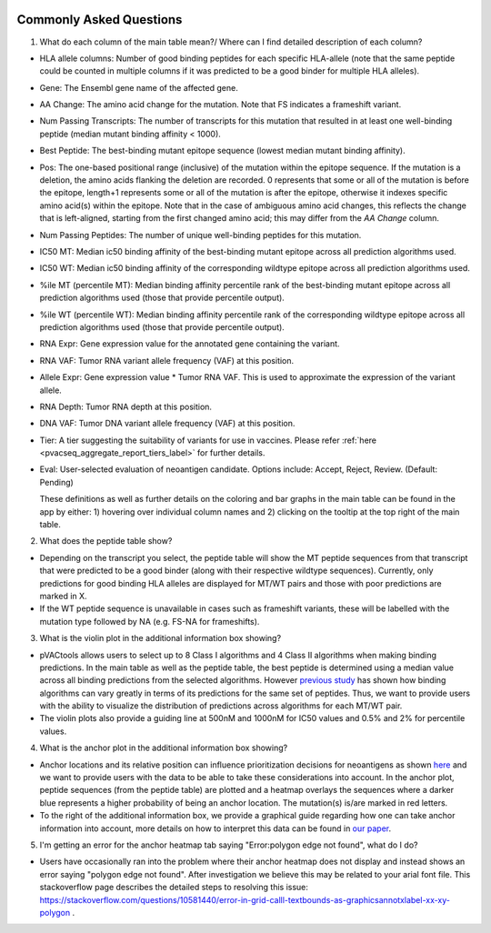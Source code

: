 .. image:: ../images/pVACview_logo_trans-bg_sm_v4b.png
    :align: right
    :alt: pVACview logo

.. raw:: html

  <style> .large {font-size: 70%; font-weight: bold} </style>
  <style> .bold {font-size: 110%; font-weight: bold} </style>
  <style> .underline {font-size: 100%; text-decoration: underline;} </style>

.. role:: large
.. role:: bold
.. role:: underline

.. _troubleshooting_pvacview_label:

Commonly Asked Questions
--------------------------

1. :bold:`What do each column of the main table mean?/ Where can I find detailed description of each column?`

- :underline:`HLA allele columns:` Number of good binding peptides for each specific HLA-allele (note that the same peptide could be counted in multiple columns if it was predicted to be a good binder for multiple HLA alleles).

- :underline:`Gene:` The Ensembl gene name of the affected gene.

- :underline:`AA Change:` The amino acid change for the mutation. Note that FS indicates a frameshift variant.

- :underline:`Num Passing Transcripts:` The number of transcripts for this mutation that resulted in at least one well-binding peptide (median mutant binding affinity < 1000).

- :underline:`Best Peptide:` The best-binding mutant epitope sequence (lowest median mutant binding affinity).

- :underline:`Pos:` The one-based positional range (inclusive) of the mutation within the epitope sequence.  If the mutation is a deletion, the amino acids flanking the deletion are recorded. 0 represents that some or all of the mutation is before the epitope, length+1 represents some or all of the mutation is after the epitope, otherwise it indexes specific amino acid(s) within the epitope.  Note that in the case of ambiguous amino acid changes, this reflects the change that is left-aligned, starting from the first changed amino acid; this may differ from the `AA Change` column.

- :underline:`Num Passing Peptides:` The number of unique well-binding peptides for this mutation.

- :underline:`IC50 MT:` Median ic50 binding affinity of the best-binding mutant epitope across all prediction algorithms used.

- :underline:`IC50 WT:` Median ic50 binding affinity of the corresponding wildtype epitope across all prediction algorithms used.

- :underline:`%ile MT (percentile MT):` Median binding affinity percentile rank of the best-binding mutant epitope across all prediction algorithms used (those that provide percentile output).

- :underline:`%ile WT (percentile WT):` Median binding affinity percentile rank of the corresponding wildtype epitope across all prediction algorithms used (those that provide percentile output).

- :underline:`RNA Expr:` Gene expression value for the annotated gene containing the variant.

- :underline:`RNA VAF:` Tumor RNA variant allele frequency (VAF) at this position.

- :underline:`Allele Expr:` Gene expression value * Tumor RNA VAF. This is used to approximate the expression of the variant allele.

- :underline:`RNA Depth:` Tumor RNA depth at this position.

- :underline:`DNA VAF:` Tumor DNA variant allele frequency (VAF) at this position.

- :underline:`Tier:` A tier suggesting the suitability of variants for use in vaccines. Please refer :ref:`here <pvacseq_aggregate_report_tiers_label>` for further details.

- :underline:`Eval:` User-selected evaluation of neoantigen candidate. Options include: Accept, Reject, Review. (Default: Pending)

  These definitions as well as further details on the coloring and bar graphs in the main table can be found in the app by either: 1) hovering over individual column names and 2) clicking on the
  tooltip at the top right of the main table.


2. :bold:`What does the peptide table show?`

- Depending on the transcript you select, the peptide table will show the MT peptide sequences from that transcript that were predicted to be a good binder (along with their respective wildtype sequences). Currently, only predictions for good binding HLA alleles are displayed for MT/WT pairs and those with poor predictions are marked in X.

- If the WT peptide sequence is unavailable in cases such as frameshift variants, these will be labelled with the mutation type followed by NA (e.g. FS-NA for frameshifts).


3. :bold:`What is the violin plot in the additional information box showing?`

- pVACtools allows users to select up to 8 Class I algorithms and 4 Class II algorithms when making binding predictions. In the main table as well as the peptide table, the best peptide is determined using a median
  value across all binding predictions from the selected algorithms. However `previous study <https://cancerimmunolres.aacrjournals.org/content/8/3/409>`_ has shown how binding algorithms can vary greatly in terms of its predictions for the same set of peptides. Thus, we want to
  provide users with the ability to visualize the distribution of predictions across algorithms for each MT/WT pair.

- The violin plots also provide a guiding line at 500nM and 1000nM for IC50 values and 0.5% and 2% for percentile values.

4. :bold:`What is the anchor plot in the additional information box showing?`

- Anchor locations and its relative position can influence prioritization decisions for neoantigens as shown `here <https://www.biorxiv.org/content/10.1101/2020.12.08.416271v1>`_ and we want to provide users
  with the data to be able to take these considerations into account. In the anchor plot, peptide sequences (from the peptide table) are plotted and a heatmap overlays the sequences where a darker blue represents
  a higher probability of being an anchor location. The mutation(s) is/are marked in red letters.

- To the right of the additional information box, we provide a graphical guide regarding how one can take anchor information into account, more details on how to interpret this data can be found in `our paper <https://www.biorxiv.org/content/10.1101/2020.12.08.416271v1>`_.

5. :bold:`I'm getting an error for the anchor heatmap tab saying "Error:polygon edge not found", what do I do?`

- Users have occasionally ran into the problem where their anchor heatmap does not display and instead shows an error saying "polygon edge not found". After investigation
  we believe this may be related to your arial font file. This stackoverflow page describes the detailed steps to resolving this issue:
  `https://stackoverflow.com/questions/10581440/error-in-grid-calll-textbounds-as-graphicsannotxlabel-xx-xy-polygon <https://stackoverflow.com/questions/10581440/error-in-grid-calll-textbounds-as-graphicsannotxlabel-xx-xy-polygon>`_ .
